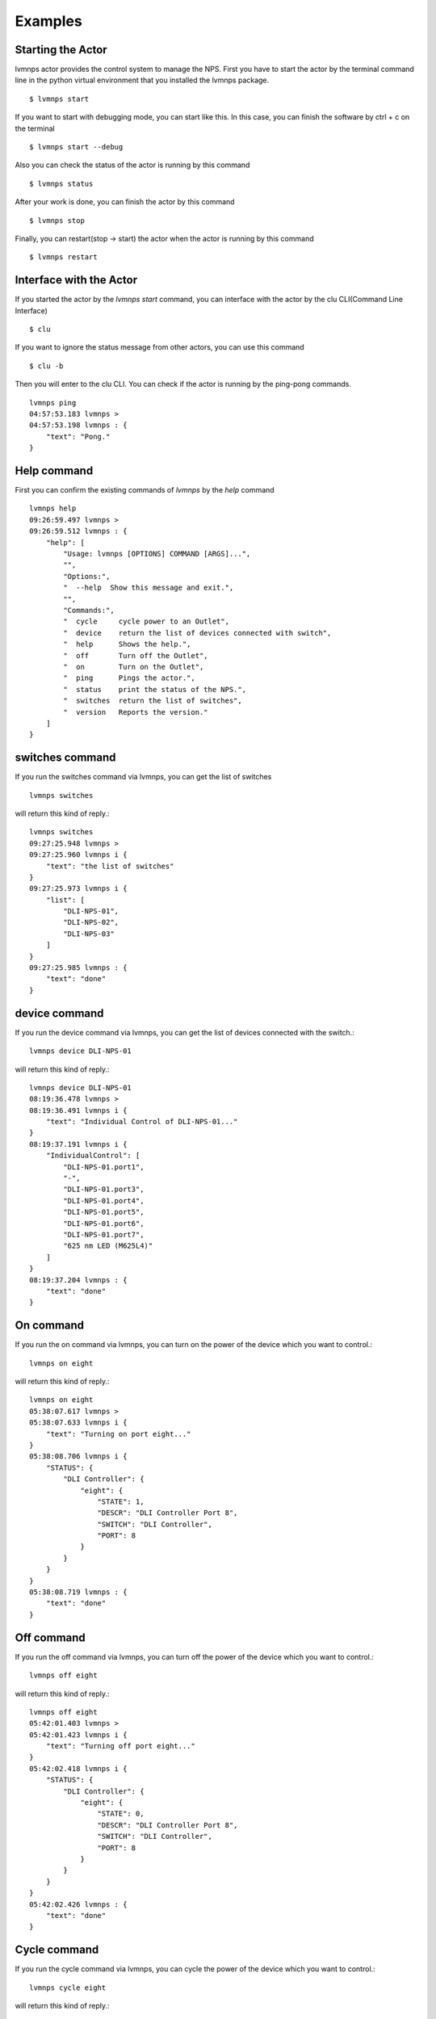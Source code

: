 .. _Examples:

Examples
=====================

Starting the Actor
----------------------

lvmnps actor provides the control system to manage the NPS.
First you have to start the actor by the terminal command line in the python virtual environment that you installed the lvmnps package. ::

  $ lvmnps start


If you want to start with debugging mode, you can start like this.
In this case, you can finish the software by ctrl + c on the terminal ::

  $ lvmnps start --debug


Also you can check the status of the actor is running by this command ::

  $ lvmnps status


After your work is done, you can finish the actor by this command ::

  $ lvmnps stop


Finally, you can restart(stop -> start) the actor when the actor is running by this command ::

  $ lvmnps restart


Interface with the Actor
----------------------------------

If you started the actor by the *lvmnps start* command, you can interface with the actor by the clu CLI(Command Line Interface) ::

  $ clu


If you want to ignore the status message from other actors, you can use this command ::

  $ clu -b


Then you will enter to the clu CLI. 
You can check if the actor is running by the ping-pong commands. ::

    lvmnps ping
    04:57:53.183 lvmnps > 
    04:57:53.198 lvmnps : {
        "text": "Pong."
    }
 


Help command
----------------------
          
First you can confirm the existing commands of *lvmnps* by the *help* command ::

    lvmnps help
    09:26:59.497 lvmnps > 
    09:26:59.512 lvmnps : {
        "help": [
            "Usage: lvmnps [OPTIONS] COMMAND [ARGS]...",
            "",
            "Options:",
            "  --help  Show this message and exit.",
            "",
            "Commands:",
            "  cycle     cycle power to an Outlet",
            "  device    return the list of devices connected with switch",
            "  help      Shows the help.",
            "  off       Turn off the Outlet",
            "  on        Turn on the Outlet",
            "  ping      Pings the actor.",
            "  status    print the status of the NPS.",
            "  switches  return the list of switches",
            "  version   Reports the version."
        ]
    }


switches command
-------------------

If you run the switches command via lvmnps, you can get the list of switches ::

    lvmnps switches

will return this kind of reply.::

    lvmnps switches
    09:27:25.948 lvmnps > 
    09:27:25.960 lvmnps i {
        "text": "the list of switches"
    }
    09:27:25.973 lvmnps i {
        "list": [
            "DLI-NPS-01",
            "DLI-NPS-02",
            "DLI-NPS-03"
        ]
    }
    09:27:25.985 lvmnps : {
        "text": "done"
    }


device command
---------------

If you run the device command via lvmnps, you can get the list of devices connected with the switch.::

    lvmnps device DLI-NPS-01

will return this kind of reply.::

    lvmnps device DLI-NPS-01
    08:19:36.478 lvmnps > 
    08:19:36.491 lvmnps i {
        "text": "Individual Control of DLI-NPS-01..."
    }
    08:19:37.191 lvmnps i {
        "IndividualControl": [
            "DLI-NPS-01.port1",
            "-",
            "DLI-NPS-01.port3",
            "DLI-NPS-01.port4",
            "DLI-NPS-01.port5",
            "DLI-NPS-01.port6",
            "DLI-NPS-01.port7",
            "625 nm LED (M625L4)"
        ]
    }
    08:19:37.204 lvmnps : {
        "text": "done"
    }


On command
---------------

If you run the on command via lvmnps, you can turn on the power of the device which you want to control.::

    lvmnps on eight

will return this kind of reply.::

    lvmnps on eight
    05:38:07.617 lvmnps > 
    05:38:07.633 lvmnps i {
        "text": "Turning on port eight..."
    }
    05:38:08.706 lvmnps i {
        "STATUS": {
            "DLI Controller": {
                "eight": {
                    "STATE": 1,
                    "DESCR": "DLI Controller Port 8",
                    "SWITCH": "DLI Controller",
                    "PORT": 8
                }
            }
        }
    }
    05:38:08.719 lvmnps : {
        "text": "done"
    }


Off command
---------------

If you run the off command via lvmnps, you can turn off the power of the device which you want to control.::

    lvmnps off eight

will return this kind of reply.::

    lvmnps off eight
    05:42:01.403 lvmnps > 
    05:42:01.423 lvmnps i {
        "text": "Turning off port eight..."
    }
    05:42:02.418 lvmnps i {
        "STATUS": {
            "DLI Controller": {
                "eight": {
                    "STATE": 0,
                    "DESCR": "DLI Controller Port 8",
                    "SWITCH": "DLI Controller",
                    "PORT": 8
                }
            }
        }
    }
    05:42:02.426 lvmnps : {
        "text": "done"
    }


Cycle command
---------------

If you run the cycle command via lvmnps, you can cycle the power of the device which you want to control.::

    lvmnps cycle eight

will return this kind of reply.::

    lvmnps cycle eight
    05:43:26.118 lvmnps > 
    05:43:26.135 lvmnps i {
        "text": "Cycle port eight..."
    }
    05:43:26.841 lvmnps : {
        "text": "done"
    }


Status command
----------------------
  
If you run the status command via lvmnps, you can receive the telemetry data of power status of devices ::

  lvmnps status *command*

*status* command group have two members *what* and *all*

what command
~~~~~~~~~~~~~~

What command provides the status of one device. If you run the status what command via lvmnps, you can receive the power status of device which you want to know the current status.::

    lvmnps status what DLI-NPS-01.port1

will return this kind of status data ::

    lvmnps status what DLI-NPS-01.port1
    05:09:13.509 lvmnps > 
    05:09:13.523 lvmnps i {
        "text": "Printing the current status of port DLI-NPS-01.port1"
    }
    05:09:14.420 lvmnps i {
        "STATUS": {
            "DLI-NPS-01": {
                "DLI-NPS-01.port1": {
                    "STATE": 1,
                    "DESCR": "DLI-NPS-01 Port 1",
                    "SWITCH": "DLI-NPS-01",
                    "PORT": 1
                }
            }
        }
    }
    05:09:14.437 lvmnps : {
        "text": "done"
    }

or you can also put name of the NPS as the argument.::

    lvmnps status what DLI-NPS-01

will return this kind of status data ::

    lvmnps status what DLI-NPS-01
    05:40:51.669 lvmnps > 
    05:40:51.682 lvmnps i {
        "text": "Printing the current status of port DLI-NPS-01"
    }
    05:40:53.626 lvmnps i {
        "STATUS": {
            "DLI-NPS-01": {
                "DLI-NPS-01.port1": {
                    "STATE": 1,
                    "DESCR": "DLI-NPS-01 Port 1",
                    "SWITCH": "DLI-NPS-01",
                    "PORT": 1
                },
                "-": {
                    "STATE": 0,
                    "DESCR": "DLI-NPS-01 Port 2",
                    "SWITCH": "DLI-NPS-01",
                    "PORT": 2
                },
                "DLI-NPS-01.port3": {
                    "STATE": 0,
                    "DESCR": "DLI-NPS-01 Port 3",
                    "SWITCH": "DLI-NPS-01",
                    "PORT": 3
                },
                "DLI-NPS-01.port4": {
                    "STATE": 0,
                    "DESCR": "DLI-NPS-01 Port 4",
                    "SWITCH": "DLI-NPS-01",
                    "PORT": 4
                },
                "DLI-NPS-01.port5": {
                    "STATE": 1,
                    "DESCR": "DLI-NPS-01 Port 5",
                    "SWITCH": "DLI-NPS-01",
                    "PORT": 5
                },
                "DLI-NPS-01.port6": {
                    "STATE": 1,
                    "DESCR": "DLI-NPS-01 Port 6",
                    "SWITCH": "DLI-NPS-01",
                    "PORT": 6
                },
                "DLI-NPS-01.port7": {
                    "STATE": 0,
                    "DESCR": "DLI-NPS-01 Port 7",
                    "SWITCH": "DLI-NPS-01",
                    "PORT": 7
                },
                "625 nm LED (M625L4)": {
                    "STATE": 0,
                    "DESCR": "LED",
                    "SWITCH": "DLI-NPS-01",
                    "PORT": 8
                }
            }
        }
    }
    05:40:53.639 lvmnps : {
        "text": "done"
    }



all command
~~~~~~~~~~~~~~

All command provides the status of all device connected with the NPS. If you run the status all command via lvmnps, you can receive the power status of all device.::

    lvmnps status all

will return this kind of status data ::

    lvmnps status all
    05:18:06.916 lvmnps > 
    05:18:06.929 lvmnps i {
        "text": "Printing the current status of switch DLI-NPS-01"
    }
    05:18:07.201 lvmnps i {
        "STATUS": {
            "DLI-NPS-01": {
                "DLI-NPS-01.port1": {
                    "STATE": 1,
                    "DESCR": "DLI-NPS-01 Port 1",
                    "SWITCH": "DLI-NPS-01",
                    "PORT": 1
                },
                "-": {
                    "STATE": 0,
                    "DESCR": "DLI-NPS-01 Port 2",
                    "SWITCH": "DLI-NPS-01",
                    "PORT": 2
                },
                "DLI-NPS-01.port3": {
                    "STATE": 0,
                    "DESCR": "DLI-NPS-01 Port 3",
                    "SWITCH": "DLI-NPS-01",
                    "PORT": 3
                },
                "DLI-NPS-01.port4": {
                    "STATE": 0,
                    "DESCR": "DLI-NPS-01 Port 4",
                    "SWITCH": "DLI-NPS-01",
                    "PORT": 4
                },
                "DLI-NPS-01.port5": {
                    "STATE": 1,
                    "DESCR": "DLI-NPS-01 Port 5",
                    "SWITCH": "DLI-NPS-01",
                    "PORT": 5
                },
                "DLI-NPS-01.port6": {
                    "STATE": 1,
                    "DESCR": "DLI-NPS-01 Port 6",
                    "SWITCH": "DLI-NPS-01",
                    "PORT": 6
                },
                "DLI-NPS-01.port7": {
                    "STATE": 0,
                    "DESCR": "DLI-NPS-01 Port 7",
                    "SWITCH": "DLI-NPS-01",
                    "PORT": 7
                },
                "625 nm LED (M625L4)": {
                    "STATE": 0,
                    "DESCR": "LED",
                    "SWITCH": "DLI-NPS-01",
                    "PORT": 8
                }
            }
        }
    }
    05:18:07.217 lvmnps i {
        "text": "Printing the current status of switch DLI-NPS-02"
    }
    05:18:07.497 lvmnps i {
        "STATUS": {
            "DLI-NPS-01": {
                "DLI-NPS-01.port1": {
                    "STATE": 1,
                    "DESCR": "DLI-NPS-01 Port 1",
                    "SWITCH": "DLI-NPS-01",
                    "PORT": 1
                },
                "-": {
                    "STATE": 0,
                    "DESCR": "DLI-NPS-01 Port 2",
                    "SWITCH": "DLI-NPS-01",
                    "PORT": 2
                },
                "DLI-NPS-01.port3": {
                    "STATE": 0,
                    "DESCR": "DLI-NPS-01 Port 3",
                    "SWITCH": "DLI-NPS-01",
                    "PORT": 3
                },
                "DLI-NPS-01.port4": {
                    "STATE": 0,
                    "DESCR": "DLI-NPS-01 Port 4",
                    "SWITCH": "DLI-NPS-01",
                    "PORT": 4
                },
                "DLI-NPS-01.port5": {
                    "STATE": 1,
                    "DESCR": "DLI-NPS-01 Port 5",
                    "SWITCH": "DLI-NPS-01",
                    "PORT": 5
                },
                "DLI-NPS-01.port6": {
                    "STATE": 1,
                    "DESCR": "DLI-NPS-01 Port 6",
                    "SWITCH": "DLI-NPS-01",
                    "PORT": 6
                },
                "DLI-NPS-01.port7": {
                    "STATE": 0,
                    "DESCR": "DLI-NPS-01 Port 7",
                    "SWITCH": "DLI-NPS-01",
                    "PORT": 7
                },
                "625 nm LED (M625L4)": {
                    "STATE": 0,
                    "DESCR": "LED",
                    "SWITCH": "DLI-NPS-01",
                    "PORT": 8
                }
            },
            "DLI-NPS-02": {
                "Router/Switch": {
                    "STATE": 1,
                    "DESCR": "Router power switch",
                    "SWITCH": "DLI-NPS-02",
                    "PORT": 1
                },
                "LN2 NIR valve": {
                    "STATE": 0,
                    "DESCR": "Cryogenic solenoid valve of NIR camera for liquid nitrogen.",
                    "SWITCH": "DLI-NPS-02",
                    "PORT": 2
                },
                "LVM-Archon-02": {
                    "STATE": 1,
                    "DESCR": "Archon controller",
                    "SWITCH": "DLI-NPS-02",
                    "PORT": 3
                },
                "IEB06": {
                    "STATE": 1,
                    "DESCR": "LVM Instrument Electronic Box",
                    "SWITCH": "DLI-NPS-02",
                    "PORT": 4
                },
                "LN2 Red Valve": {
                    "STATE": 0,
                    "DESCR": "Cryogenic solenoid valve of Red camera for liquid nitrogen.",
                    "SWITCH": "DLI-NPS-02",
                    "PORT": 5
                },
                "RPi": {
                    "STATE": 1,
                    "DESCR": "Raspberry Pi",
                    "SWITCH": "DLI-NPS-02",
                    "PORT": 6
                },
                "FFS LED": {
                    "STATE": 0,
                    "DESCR": "LED",
                    "SWITCH": "DLI-NPS-02",
                    "PORT": 7
                },
                "Pressure transducers": {
                    "STATE": 1,
                    "DESCR": "Pressure transducers",
                    "SWITCH": "DLI-NPS-02",
                    "PORT": 8
                }
            }
        }
    }
    05:18:07.514 lvmnps i {
        "text": "Printing the current status of switch DLI-NPS-03"
    }
    05:18:07.811 lvmnps i {
        "STATUS": {
            "DLI-NPS-01": {
                "DLI-NPS-01.port1": {
                    "STATE": 1,
                    "DESCR": "DLI-NPS-01 Port 1",
                    "SWITCH": "DLI-NPS-01",
                    "PORT": 1
                },
                "-": {
                    "STATE": 0,
                    "DESCR": "DLI-NPS-01 Port 2",
                    "SWITCH": "DLI-NPS-01",
                    "PORT": 2
                },
                "DLI-NPS-01.port3": {
                    "STATE": 0,
                    "DESCR": "DLI-NPS-01 Port 3",
                    "SWITCH": "DLI-NPS-01",
                    "PORT": 3
                },
                "DLI-NPS-01.port4": {
                    "STATE": 0,
                    "DESCR": "DLI-NPS-01 Port 4",
                    "SWITCH": "DLI-NPS-01",
                    "PORT": 4
                },
                "DLI-NPS-01.port5": {
                    "STATE": 1,
                    "DESCR": "DLI-NPS-01 Port 5",
                    "SWITCH": "DLI-NPS-01",
                    "PORT": 5
                },
                "DLI-NPS-01.port6": {
                    "STATE": 1,
                    "DESCR": "DLI-NPS-01 Port 6",
                    "SWITCH": "DLI-NPS-01",
                    "PORT": 6
                },
                "DLI-NPS-01.port7": {
                    "STATE": 0,
                    "DESCR": "DLI-NPS-01 Port 7",
                    "SWITCH": "DLI-NPS-01",
                    "PORT": 7
                },
                "625 nm LED (M625L4)": {
                    "STATE": 0,
                    "DESCR": "LED",
                    "SWITCH": "DLI-NPS-01",
                    "PORT": 8
                }
            },
            "DLI-NPS-02": {
                "Router/Switch": {
                    "STATE": 1,
                    "DESCR": "Router power switch",
                    "SWITCH": "DLI-NPS-02",
                    "PORT": 1
                },
                "LN2 NIR valve": {
                    "STATE": 0,
                    "DESCR": "Cryogenic solenoid valve of NIR camera for liquid nitrogen.",
                    "SWITCH": "DLI-NPS-02",
                    "PORT": 2
                },
                "LVM-Archon-02": {
                    "STATE": 1,
                    "DESCR": "Archon controller",
                    "SWITCH": "DLI-NPS-02",
                    "PORT": 3
                },
                "IEB06": {
                    "STATE": 1,
                    "DESCR": "LVM Instrument Electronic Box",
                    "SWITCH": "DLI-NPS-02",
                    "PORT": 4
                },
                "LN2 Red Valve": {
                    "STATE": 0,
                    "DESCR": "Cryogenic solenoid valve of Red camera for liquid nitrogen.",
                    "SWITCH": "DLI-NPS-02",
                    "PORT": 5
                },
                "RPi": {
                    "STATE": 1,
                    "DESCR": "Raspberry Pi",
                    "SWITCH": "DLI-NPS-02",
                    "PORT": 6
                },
                "FFS LED": {
                    "STATE": 0,
                    "DESCR": "LED",
                    "SWITCH": "DLI-NPS-02",
                    "PORT": 7
                },
                "Pressure transducers": {
                    "STATE": 1,
                    "DESCR": "Pressure transducers",
                    "SWITCH": "DLI-NPS-02",
                    "PORT": 8
                }
            },
            "DLI-NPS-03": {
                "Argon": {
                    "STATE": 0,
                    "DESCR": "Hg-Ar spectral calibration Lamp",
                    "SWITCH": "DLI-NPS-03",
                    "PORT": 1
                },
                "Outlet 2": {
                    "STATE": 0,
                    "DESCR": "DLI-NPS-03 Port 2",
                    "SWITCH": "DLI-NPS-03",
                    "PORT": 2
                },
                "Outlet 3": {
                    "STATE": 0,
                    "DESCR": "DLI-NPS-03 Port 3",
                    "SWITCH": "DLI-NPS-03",
                    "PORT": 3
                },
                "LDLS": {
                    "STATE": 0,
                    "DESCR": "LDLS spectral calibration Lamp",
                    "SWITCH": "DLI-NPS-03",
                    "PORT": 4
                },
                "Krypton": {
                    "STATE": 0,
                    "DESCR": "Krypton spectral calibration Lamp",
                    "SWITCH": "DLI-NPS-03",
                    "PORT": 5
                },
                "Neon": {
                    "STATE": 0,
                    "DESCR": "Neon spectral calibration Lamp",
                    "SWITCH": "DLI-NPS-03",
                    "PORT": 6
                },
                "Outlet 7": {
                    "STATE": 0,
                    "DESCR": "DLI-NPS-03 Port 7",
                    "SWITCH": "DLI-NPS-03",
                    "PORT": 7
                },
                "Outlet 8": {
                    "STATE": 0,
                    "DESCR": "DLI-NPS-03 Port 8",
                    "SWITCH": "DLI-NPS-03",
                    "PORT": 8
                }
            }
        }
    }
    05:18:07.828 lvmnps : {
        "text": "done"
    }
    